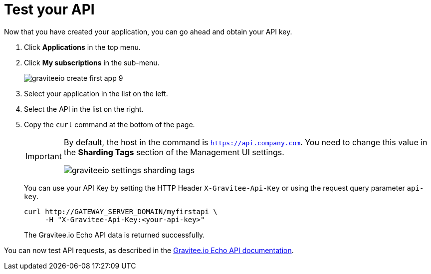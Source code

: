 = Test your API
:page-sidebar: apim_3_x_sidebar
:page-permalink: apim/3.x/apim_quickstart_consume_test.html
:page-folder: apim/quickstart
:page-layout: apim3x

Now that you have created your application, you can go ahead and obtain your API key.

. Click *Applications* in the top menu.
. Click *My subscriptions* in the sub-menu.
+
image::{% link images/apim/3.x/quickstart/consume/graviteeio-create-first-app-9.png %}[]

. Select your application in the list on the left.
. Select the API in the list on the right.
. Copy the `curl` command at the bottom of the page.
+
[IMPORTANT]
====
By default, the host in the command is `https://api.company.com`. You need to change this value in the *Sharding Tags* section of the Management UI settings.

image::{% link images/apim/3.x/quickstart/consume/graviteeio-settings-sharding-tags.png %}[]
====
+
You can use your API Key by setting the HTTP Header `X-Gravitee-Api-Key` or using the request query parameter `api-key`.
+
[source]
----
curl http://GATEWAY_SERVER_DOMAIN/myfirstapi \
     -H "X-Gravitee-Api-Key:<your-api-key>"
----
+
The Gravitee.io Echo API data is returned successfully.

You can now test API requests, as described in the https://github.com/gravitee-io/gravitee-sample-apis/blob/master/gravitee-echo-api/README.md[Gravitee.io Echo API documentation].
